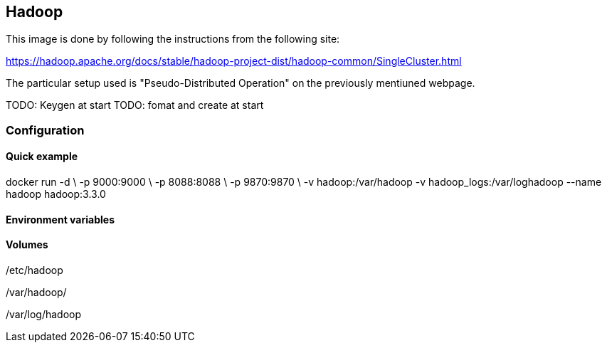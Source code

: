 == Hadoop

This image is done by following the instructions from the following site:

https://hadoop.apache.org/docs/stable/hadoop-project-dist/hadoop-common/SingleCluster.html

The particular setup used is "Pseudo-Distributed Operation" on the previously mentiuned webpage.

TODO: Keygen at start
TODO: fomat and create at start


=== Configuration

==== Quick example

docker run -d \
    -p 9000:9000 \
    -p 8088:8088 \
    -p 9870:9870 \
    -v hadoop:/var/hadoop
    -v hadoop_logs:/var/loghadoop
    --name hadoop hadoop:3.3.0

==== Environment variables



==== Volumes

/etc/hadoop

/var/hadoop/

/var/log/hadoop
